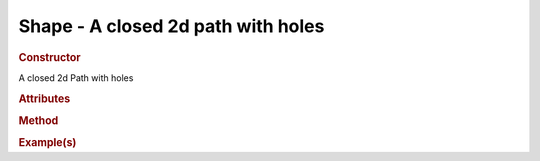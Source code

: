 Shape - A closed 2d path with holes
----------------------------------------

.. rubric:: Constructor

.. class:: Shape()

    A closed 2d Path with holes
    
.. rubric:: Attributes

.. rubric:: Method

.. rubric:: Example(s)